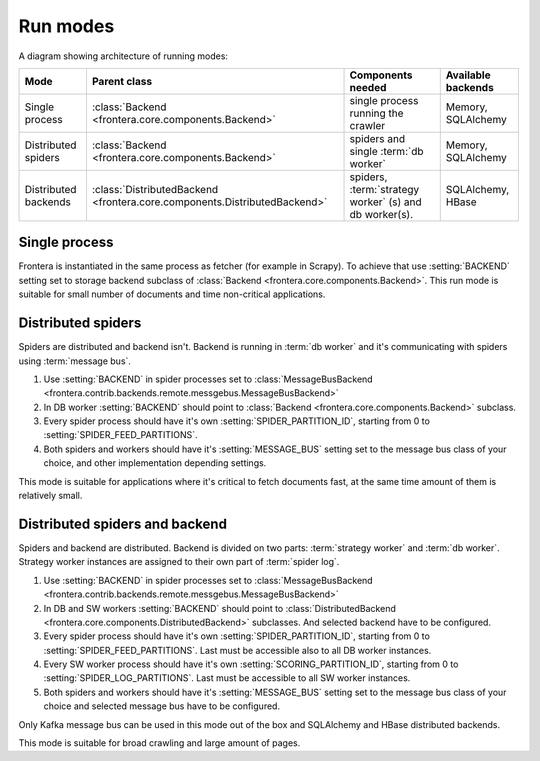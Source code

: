 =========
Run modes
=========

A diagram showing architecture of running modes:

.. image:: _images/high-level-arc.png


====================  =========================================================================  ======================================================  =====================
Mode                  Parent class                                                               Components needed                                       Available backends
====================  =========================================================================  ======================================================  =====================
Single process        :class:`Backend <frontera.core.components.Backend>`                        single process running the crawler                      Memory, SQLAlchemy
Distributed spiders   :class:`Backend <frontera.core.components.Backend>`                        spiders and single :term:`db worker`                    Memory, SQLAlchemy
Distributed backends  :class:`DistributedBackend <frontera.core.components.DistributedBackend>`  spiders, :term:`strategy worker` (s) and db worker(s).  SQLAlchemy, HBase
====================  =========================================================================  ======================================================  =====================


Single process
==============

Frontera is instantiated in the same process as fetcher (for example in Scrapy). To achieve that use :setting:`BACKEND`
setting set to storage backend subclass of :class:`Backend <frontera.core.components.Backend>`. This run mode is
suitable for small number of documents and time non-critical applications.

Distributed spiders
===================

Spiders are distributed and backend isn't. Backend is running in :term:`db worker` and it's communicating with
spiders using :term:`message bus`.

1. Use :setting:`BACKEND` in spider processes set to
   :class:`MessageBusBackend <frontera.contrib.backends.remote.messgebus.MessageBusBackend>`
2. In DB worker :setting:`BACKEND` should point to :class:`Backend <frontera.core.components.Backend>` subclass.
3. Every spider process should have it's own :setting:`SPIDER_PARTITION_ID`, starting from 0 to
   :setting:`SPIDER_FEED_PARTITIONS`.
4. Both spiders and workers should have it's :setting:`MESSAGE_BUS` setting set to the message bus class of your choice,
   and other implementation depending settings.

This mode is suitable for applications where it's critical to fetch documents fast, at the same time amount of them
is relatively small.


Distributed spiders and backend
===============================

Spiders and backend are distributed. Backend is divided on two parts: :term:`strategy worker` and :term:`db worker`.
Strategy worker instances are assigned to their own part of :term:`spider log`.

1. Use :setting:`BACKEND` in spider processes set to
   :class:`MessageBusBackend <frontera.contrib.backends.remote.messgebus.MessageBusBackend>`
2. In DB and SW workers :setting:`BACKEND` should point to :class:`DistributedBackend <frontera.core.components.DistributedBackend>` subclasses.
   And selected backend have to be configured.
3. Every spider process should have it's own :setting:`SPIDER_PARTITION_ID`, starting from 0 to
   :setting:`SPIDER_FEED_PARTITIONS`. Last must be accessible also to all DB worker instances.
4. Every SW worker process should have it's own :setting:`SCORING_PARTITION_ID`, starting from 0 to
   :setting:`SPIDER_LOG_PARTITIONS`. Last must be accessible to all SW worker instances.
5. Both spiders and workers should have it's :setting:`MESSAGE_BUS` setting set to the message bus class of your choice
   and selected message bus have to be configured.

Only Kafka message bus can be used in this mode out of the box and SQLAlchemy and HBase distributed backends.

This mode is suitable for broad crawling and large amount of pages.
